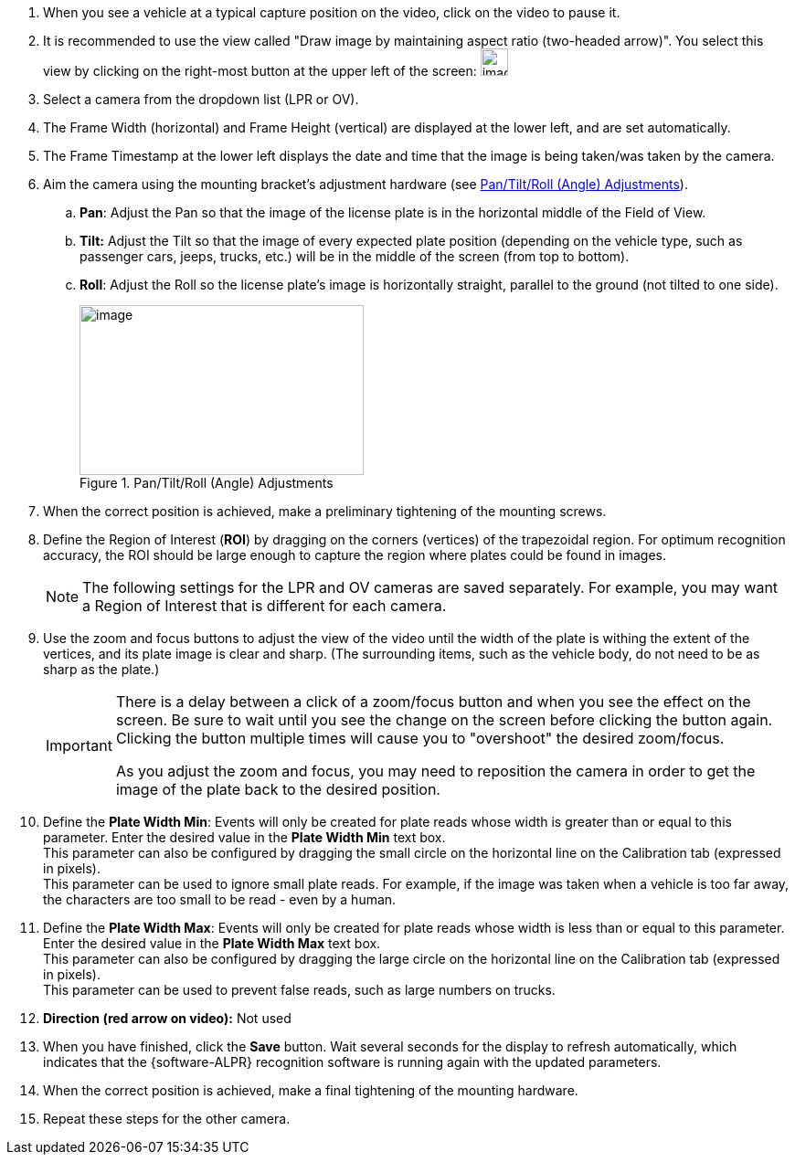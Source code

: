. When you see a vehicle at a typical
capture position on the video, click on the video to pause it.

. It is recommended to use the view called
"Draw image by maintaining aspect ratio (two-headed arrow)".
You select this view by clicking on the right-most button
at the upper left of the
screen: image:RoadViewALPR:UserGuide/image38.png[image,30]

. Select a camera from the dropdown list (LPR or OV).

. The Frame Width (horizontal) and Frame Height (vertical)
are displayed at the lower left, and are set automatically.

. The Frame Timestamp at the lower left displays the date
and time that the image is being taken/was taken by the camera.

. Aim the camera using the mounting bracket's adjustment
hardware (see <<f_Pan-Tilt-Roll-Angle-Adjustments>>).

.. *Pan*: Adjust the Pan so that the image of the license
plate is in the horizontal middle of the Field of View.

.. *Tilt:* Adjust the Tilt so that the image
of every expected plate position
(depending on the vehicle type, such as passenger cars,
jeeps, trucks, etc.) will be in the middle of the screen
(from top to bottom).

.. *Roll*: Adjust the Roll so the license plate's
image is horizontally straight, parallel to the ground
(not tilted to one side).
+
[#f_Pan-Tilt-Roll-Angle-Adjustments]

.Pan/Tilt/Roll (Angle) Adjustments

image::ROOT:RoadViewALPR/PanTiltRoll.png[image,width=311,height=186]

. When the correct position is achieved, make a preliminary
tightening of the mounting screws.

. Define the Region of Interest (*ROI*) by dragging
on the corners (vertices) of the trapezoidal region.
For optimum recognition accuracy, the ROI should be
large enough to capture the region where plates
could be found in images.
+
[NOTE]

========================================

The following settings for the LPR and OV cameras are saved
separately. For example, you may want a Region of Interest
that is different for each camera.

========================================

. Use the zoom and focus buttons to adjust
the view of the video until the width of the plate
is withing the extent of the vertices, and
its plate image is clear and sharp.
(The surrounding items, such as the vehicle body,
do not need to be as sharp as the plate.)
+
[IMPORTANT]
========================================
There is a delay between a click of a zoom/focus button
and when you see the effect on the screen.
Be sure to wait until you see the change
on the screen before clicking the button again.
Clicking the button multiple times will cause you
to "overshoot" the desired zoom/focus.

As you adjust the zoom and focus,
you may need to reposition the camera in order to
get the image of the plate back to the desired position.
========================================

. Define the *Plate Width Min*: Events will only be created
for plate reads whose width is greater than or equal
to this parameter. Enter the desired value
in the *Plate Width Min* text box. +
This parameter can also be configured by dragging the
small circle on the horizontal line on the Calibration tab
(expressed in pixels). +
This parameter can be used to ignore small plate reads.
For example, if the image was taken when a vehicle is too far
away, the characters are too small to be read - even by a human.

. Define the *Plate Width Max*: Events will only be
created for plate reads whose width is less than or
equal to this parameter. Enter
the desired value in the *Plate Width Max* text box. +
This parameter can also be configured by dragging
the large circle on the horizontal line on the
Calibration tab (expressed in pixels). +
This parameter can be used to prevent false reads,
such as large numbers on trucks.

. *Direction (red arrow on video):* Not used

. When you have finished, click the *Save* button.
Wait several seconds for the display to refresh automatically,
which indicates that the {software-ALPR} recognition software
is running again with the updated parameters.

. When the correct position is achieved, make a final
tightening of the mounting hardware.

. Repeat these steps for the other camera.

